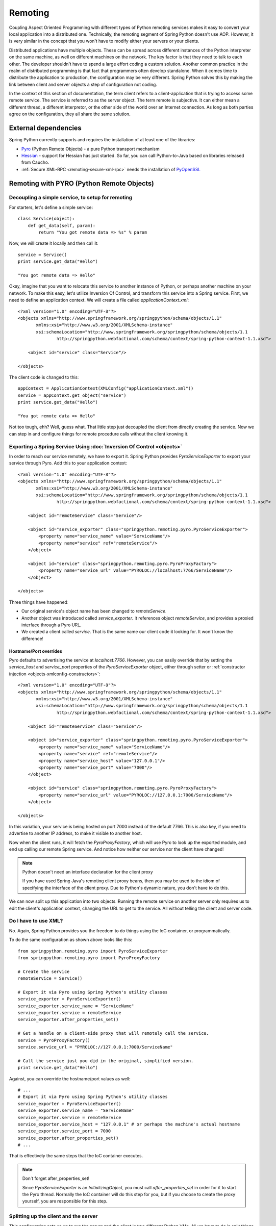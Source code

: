Remoting
========

Coupling Aspect Oriented Programming with different types of Python remoting
services makes it easy to convert your local application into a distributed
one. Technically, the remoting segment of Spring Python doesn't use AOP.
However, it is very similar in the concept that you won't have to modify either
your servers or your clients.

Distributed applications have multiple objects. These can be spread across
different instances of the Python interpreter on the same machine, as well
on different machines on the network. The key factor is that they need to talk
to each other. The developer shouldn't have to spend a large effort coding a
custom solution. Another common practice in the realm of distributed programming
is that fact that programmers often develop standalone. When it comes time to
distribute the application to production, the configuration may be very
different. Spring Python solves this by making the link between client and
server objects a step of configuration not coding.

In the context of this section of documentation, the term client refers to
a client-application that is trying to access some remote service. The service
is referred to as the server object. The term remote is subjective. It can
either mean a different thread, a different interpretor, or the other side
of the world over an Internet connection. As long as both parties agree on
the configuration, they all share the same solution.

External dependencies
---------------------

Spring Python currently supports and requires the installation of at least one of the libraries:

* `Pyro <http://pyro.sourceforge.net/>`_ (Python Remote Objects) - a pure Python transport mechanism

* `Hessian <http://hessian.caucho.com/>`_ - support for Hessian has just started. So far, you can call
  Python-to-Java based on libraries released from Caucho.

* :ref:`Secure XML-RPC <remoting-secure-xml-rpc>` needs the installation of
  `PyOpenSSL <http://pypi.python.org/pypi/pyOpenSSL>`_

Remoting with PYRO (Python Remote Objects)
------------------------------------------

Decoupling a simple service, to setup for remoting
++++++++++++++++++++++++++++++++++++++++++++++++++

For starters, let's define a simple service::

  class Service(object):
      def get_data(self, param):
          return "You got remote data => %s" % param

Now, we will create it locally and then call it::

  service = Service()
  print service.get_data("Hello")

  "You got remote data => Hello"

.. highlight:: xml

Okay, imagine that you want to relocate this service to another instance of
Python, or perhaps another machine on your network. To make this easy, let's
utilize Inversion Of Control, and transform this service into a Spring service.
First, we need to define an application context. We will create a file called
*applicationContext.xml*::

  <?xml version="1.0" encoding="UTF-8"?>
  <objects xmlns="http://www.springframework.org/springpython/schema/objects/1.1"
         xmlns:xsi="http://www.w3.org/2001/XMLSchema-instance"
         xsi:schemaLocation="http://www.springframework.org/springpython/schema/objects/1.1
                 http://springpython.webfactional.com/schema/context/spring-python-context-1.1.xsd">

      <object id="service" class="Service"/>

  </objects>

.. highlight:: python

The client code is changed to this::

  appContext = ApplicationContext(XMLConfig("applicationContext.xml"))
  service = appContext.get_object("service")
  print service.get_data("Hello")

  "You got remote data => Hello"

Not too tough, ehh? Well, guess what. That little step just decoupled the
client from directly creating the service. Now we can step in and configure
things for remote procedure calls without the client knowing it.

Exporting a Spring Service Using :doc:`Inversion Of Control <objects>`
++++++++++++++++++++++++++++++++++++++++++++++++++++++++++++++++++++++

.. highlight:: xml

In order to reach our service remotely, we have to export it. Spring Python
provides *PyroServiceExporter* to export your service through Pyro. Add this
to your application context::

  <?xml version="1.0" encoding="UTF-8"?>
  <objects xmlns="http://www.springframework.org/springpython/schema/objects/1.1"
         xmlns:xsi="http://www.w3.org/2001/XMLSchema-instance"
         xsi:schemaLocation="http://www.springframework.org/springpython/schema/objects/1.1
                 http://springpython.webfactional.com/schema/context/spring-python-context-1.1.xsd">

      <object id="remoteService" class="Service"/>

      <object id="service_exporter" class="springpython.remoting.pyro.PyroServiceExporter">
          <property name="service_name" value="ServiceName"/>
          <property name="service" ref="remoteService"/>
      </object>

      <object id="service" class="springpython.remoting.pyro.PyroProxyFactory">
          <property name="service_url" value="PYROLOC://localhost:7766/ServiceName"/>
      </object>

  </objects>

Three things have happened:

* Our original service's object name has been changed to *remoteService*.

* Another object was introduced called *service_exporter*. It references object
  *remoteService*, and provides a proxied interface through a Pyro URL.

* We created a client called *service*. That is the same name our client code it
  looking for. It won't know the difference!

Hostname/Port overrides
>>>>>>>>>>>>>>>>>>>>>>>

Pyro defaults to advertising the service at *localhost:7766*. However, you can
easily override that by setting the *service_host* and *service_port* properties
of the *PyroServiceExporter* object, either through setter
or :ref:`constructor injection <objects-xmlconfig-constructors>`::

  <?xml version="1.0" encoding="UTF-8"?>
  <objects xmlns="http://www.springframework.org/springpython/schema/objects/1.1"
         xmlns:xsi="http://www.w3.org/2001/XMLSchema-instance"
         xsi:schemaLocation="http://www.springframework.org/springpython/schema/objects/1.1
                 http://springpython.webfactional.com/schema/context/spring-python-context-1.1.xsd">

      <object id="remoteService" class="Service"/>

      <object id="service_exporter" class="springpython.remoting.pyro.PyroServiceExporter">
          <property name="service_name" value="ServiceName"/>
          <property name="service" ref="remoteService"/>
          <property name="service_host" value="127.0.0.1"/>
          <property name="service_port" value="7000"/>
      </object>

      <object id="service" class="springpython.remoting.pyro.PyroProxyFactory">
          <property name="service_url" value="PYROLOC://127.0.0.1:7000/ServiceName"/>
      </object>

  </objects>

In this variation, your service is being hosted on port 7000 instead of the
default 7766. This is also key, if you need to advertise to another IP address,
to make it visible to another host.

Now when the client runs, it will fetch the *PyroProxyFactory*, which will use
Pyro to look up the exported module, and end up calling our remote Spring
service. And notice how neither our service nor the client have changed!

.. note::

  Python doesn't need an interface declaration for the client proxy

  If you have used Spring Java's remoting client proxy beans, then you may be
  used to the idiom of specifying the interface of the client proxy. Due to
  Python's dynamic nature, you don't have to do this.

We can now split up this application into two objects. Running the remote
service on another server only requires us to edit the client's application
context, changing the URL to get to the service. All without telling the
client and server code.

Do I have to use XML?
+++++++++++++++++++++

No. Again, Spring Python provides you the freedom to do things using the
IoC container, or programmatically.

.. highlight:: python

To do the same configuration as shown above looks like this::

  from springpython.remoting.pyro import PyroServiceExporter
  from springpython.remoting.pyro import PyroProxyFactory

  # Create the service
  remoteService = Service()

  # Export it via Pyro using Spring Python's utility classes
  service_exporter = PyroServiceExporter()
  service_exporter.service_name = "ServiceName"
  service_exporter.service = remoteService
  service_exporter.after_properties_set()

  # Get a handle on a client-side proxy that will remotely call the service.
  service = PyroProxyFactory()
  service.service_url = "PYROLOC://127.0.0.1:7000/ServiceName"

  # Call the service just you did in the original, simplified version.
  print service.get_data("Hello")

Against, you can override the hostname/port values as well::

  # ...
  # Export it via Pyro using Spring Python's utility classes
  service_exporter = PyroServiceExporter()
  service_exporter.service_name = "ServiceName"
  service_exporter.service = remoteService
  service_exporter.service_host = "127.0.0.1" # or perhaps the machine's actual hostname
  service_exporter.service_port = 7000
  service_exporter.after_properties_set()
  # ...

That is effectively the same steps that the IoC container executes.

.. note::

  Don't forget after_properties_set!

  Since *PyroServiceExporter* is an *InitializingObject*, you must call
  *after_properties_set* in order for it to start the Pyro thread. Normally
  the IoC container will do this step for you, but if you choose to create
  the proxy yourself, you are responsible for this step.

Splitting up the client and the server
++++++++++++++++++++++++++++++++++++++

This configuration sets us up to run the server and the client in two different
Python VMs. All we have to do is split things into two parts.

.. highlight:: xml

Copy the following into *server.xml*::

  <?xml version="1.0" encoding="UTF-8"?>
  <objects xmlns="http://www.springframework.org/springpython/schema/objects/1.1"
         xmlns:xsi="http://www.w3.org/2001/XMLSchema-instance"
         xsi:schemaLocation="http://www.springframework.org/springpython/schema/objects/1.1
                 http://springpython.webfactional.com/schema/context/spring-python-context-1.1.xsd">

      <object id="remoteService" class="server.Service"/>

      <object id="service_exporter" class="springpython.remoting.pyro.PyroServiceExporter">
          <property name="service_name" value="ServiceName"/>
          <property name="service" ref="remoteService"/>
          <property name="service_host" value="127.0.0.1"/>
          <property name="service_port" value="7000"/>
      </object>

  </objects>

.. highlight:: python

Copy the following into *server.py*::

  import logging
  from springpython.config import XMLConfig
  from springpython.context import ApplicationContext

  class Service(object):
      def get_data(self, param):
          return "You got remote data => %s" % param

  if __name__ == "__main__":
      # Turn on some logging in order to see what is happening behind the scenes...
      logger = logging.getLogger("springpython")
      loggingLevel = logging.DEBUG
      logger.setLevel(loggingLevel)
      ch = logging.StreamHandler()
      ch.setLevel(loggingLevel)
      formatter = logging.Formatter("%(asctime)s - %(name)s - %(levelname)s - %(message)s")
      ch.setFormatter(formatter)
      logger.addHandler(ch)

      appContext = ApplicationContext(XMLConfig("server.xml"))

.. highlight:: xml

Copy the following into *client.xml*::

  <?xml version="1.0" encoding="UTF-8"?>
  <objects xmlns="http://www.springframework.org/springpython/schema/objects/1.1"
         xmlns:xsi="http://www.w3.org/2001/XMLSchema-instance"
         xsi:schemaLocation="http://www.springframework.org/springpython/schema/objects/1.1
                 http://springpython.webfactional.com/schema/context/spring-python-context-1.1.xsd">

      <object id="service" class="springpython.remoting.pyro.PyroProxyFactory">
          <property name="service_url" value="PYROLOC://127.0.0.1:7000/ServiceName"/>
      </object>

  </objects>

.. highlight:: python

Copy the following into *client.py*::

  import logging
  from springpython.config import XMLConfig
  from springpython.context import ApplicationContext

  if __name__ == "__main__":
      # Turn on some logging in order to see what is happening behind the scenes...
      logger = logging.getLogger("springpython")
      loggingLevel = logging.DEBUG
      logger.setLevel(loggingLevel)
      ch = logging.StreamHandler()
      ch.setLevel(loggingLevel)
      formatter = logging.Formatter("%(asctime)s - %(name)s - %(levelname)s - %(message)s")
      ch.setFormatter(formatter)
      logger.addHandler(ch)

      appContext = ApplicationContext(XMLConfig("client.xml"))
      service = appContext.get_object("service")
      print "CLIENT: %s" % service.get_data("Hello")

First, launch the server script, and then launch the client script, both on
the same machine. They should be able to talk to each other with no problem at
all, producing some log chatter like this:

::

  $ python server.py &
  [1] 20854

  2009-01-08 12:06:20,021 - springpython.container.ObjectContainer - DEBUG - === Scanning configuration <springpython.config.XMLConfig object at 0xb7fa276c> for object definitions ===
  2009-01-08 12:06:20,021 - springpython.config.XMLConfig - DEBUG - ==============================================================
  2009-01-08 12:06:20,022 - springpython.config.XMLConfig - DEBUG - * Parsing server.xml
  2009-01-08 12:06:20,025 - springpython.config.XMLConfig - DEBUG - ==============================================================
  2009-01-08 12:06:20,025 - springpython.container.ObjectContainer - DEBUG - remoteService object definition does not exist. Adding to list of definitions.
  2009-01-08 12:06:20,026 - springpython.container.ObjectContainer - DEBUG - service_exporter object definition does not exist. Adding to list of definitions.
  2009-01-08 12:06:20,026 - springpython.container.ObjectContainer - DEBUG - === Done reading object definitions. ===
  2009-01-08 12:06:20,026 - springpython.context.ApplicationContext - DEBUG - Eagerly fetching remoteService
  2009-01-08 12:06:20,026 - springpython.context.ApplicationContext - DEBUG - Did NOT find object 'remoteService' in the singleton storage.
  2009-01-08 12:06:20,026 - springpython.context.ApplicationContext - DEBUG - Creating an instance of id=remoteService props=[] scope=scope.SINGLETON factory=ReflectiveObjectFactory(server.Service)
  2009-01-08 12:06:20,026 - springpython.factory.ReflectiveObjectFactory - DEBUG - Creating an instance of server.Service
  2009-01-08 12:06:20,027 - springpython.context.ApplicationContext - DEBUG - Stored object 'remoteService' in container's singleton storage
  2009-01-08 12:06:20,027 - springpython.context.ApplicationContext - DEBUG - Eagerly fetching service_exporter
  2009-01-08 12:06:20,027 - springpython.context.ApplicationContext - DEBUG - Did NOT find object 'service_exporter' in the singleton storage.
  2009-01-08 12:06:20,027 - springpython.context.ApplicationContext - DEBUG - Creating an instance of id=service_exporter props=[<springpython.config.ValueDef object at 0xb7a4664c>, <springpython.config.ReferenceDef object at 0xb7a468ac>, <springpython.config.ValueDef object at 0xb7a4692c>, <springpython.config.ValueDef object at 0xb7a46d2c>] scope=scope.SINGLETON factory=ReflectiveObjectFactory(springpython.remoting.pyro.PyroServiceExporter)
  2009-01-08 12:06:20,028 - springpython.factory.ReflectiveObjectFactory - DEBUG - Creating an instance of springpython.remoting.pyro.PyroServiceExporter
  2009-01-08 12:06:20,028 - springpython.context.ApplicationContext - DEBUG - Stored object 'service_exporter' in container's singleton storage
  2009-01-08 12:06:20,028 - springpython.remoting.pyro.PyroServiceExporter - DEBUG - Exporting ServiceName as a Pyro service at 127.0.0.1:7000
  2009-01-08 12:06:20,029 - springpython.remoting.pyro.PyroDaemonHolder - DEBUG - Registering ServiceName at 127.0.0.1:7000 with the Pyro server
  2009-01-08 12:06:20,029 - springpython.remoting.pyro.PyroDaemonHolder - DEBUG - Pyro thread needs to be started at 127.0.0.1:7000
  2009-01-08 12:06:20,030 - springpython.remoting.pyro.PyroDaemonHolder._PyroThread - DEBUG - Starting up Pyro server thread for 127.0.0.1:7000

  $ python client.py

  2009-01-08 12:06:26,291 - springpython.container.ObjectContainer - DEBUG - === Scanning configuration <springpython.config.XMLConfig object at 0xb7ed45ac> for object definitions ===
  2009-01-08 12:06:26,292 - springpython.config.XMLConfig - DEBUG - ==============================================================
  2009-01-08 12:06:26,292 - springpython.config.XMLConfig - DEBUG - * Parsing client.xml
  2009-01-08 12:06:26,294 - springpython.config.XMLConfig - DEBUG - ==============================================================
  2009-01-08 12:06:26,294 - springpython.container.ObjectContainer - DEBUG - service object definition does not exist. Adding to list of definitions.
  2009-01-08 12:06:26,294 - springpython.container.ObjectContainer - DEBUG - === Done reading object definitions. ===
  2009-01-08 12:06:26,295 - springpython.context.ApplicationContext - DEBUG - Eagerly fetching service
  2009-01-08 12:06:26,295 - springpython.context.ApplicationContext - DEBUG - Did NOT find object 'service' in the singleton storage.
  2009-01-08 12:06:26,295 - springpython.context.ApplicationContext - DEBUG - Creating an instance of id=service props=[<springpython.config.ValueDef object at 0xb797948c>] scope=scope.SINGLETON factory=ReflectiveObjectFactory(springpython.remoting.pyro.PyroProxyFactory)
  2009-01-08 12:06:26,295 - springpython.factory.ReflectiveObjectFactory - DEBUG - Creating an instance of springpython.remoting.pyro.PyroProxyFactory
  2009-01-08 12:06:26,295 - springpython.context.ApplicationContext - DEBUG - Stored object 'service' in container's singleton storage

  CLIENT: You got remote data => Hello

This shows one instance of Python running the client, connecting to the instance
of Python hosting the server module. After that, moving these scripts to other
machines only requires changing the hostname in the XML files.

Remoting with Hessian
---------------------

.. note::

  Caucho's Python library for Hessian is incomplete

  Due to minimal functionality provided by Caucho's Hessian library for Python,
  there is minimal documentation to show its functionality.

.. highlight:: xml

The following shows how to connect a client to a Hessian-exported service.
This can theoretically be any technology. Currently, Java objects are converted
intoPpython dictionaries, meaning that the data and transferred, but there are
not method calls available::

  <?xml version="1.0" encoding="UTF-8"?>
  <objects xmlns="http://www.springframework.org/springpython/schema/objects/1.1"
         xmlns:xsi="http://www.w3.org/2001/XMLSchema-instance"
         xsi:schemaLocation="http://www.springframework.org/springpython/schema/objects/1.1
                 http://springpython.webfactional.com/schema/context/spring-python-context-1.1.xsd">

      <object id="personService" class="springpython.remoting.hessian.HessianProxyFactory">
          <property name="service_url"><value>http://localhost:8080/</value></property>
      </object>

  </objects>

The Caucho library appears to only support Python being a client, and not yet
as a service, so there is no *HessianServiceExporter* available yet.

High-Availability/Clustering Solutions
--------------------------------------

.. highlight:: python

This props you up for many options to increase availability. It is possible to
run a copy of the server on multiple machines. You could then institute some
type of round-robin router to go to different URLs. You could easily run ten
copies of the remote service::

  pool = []
  for i in range(10):
      service_exporter = PyroServiceExporter(service_name = "ServiceName%s" % i, service = Service())
      pool.append(service_exporter)

(Yeah, I know, you can probably do this in one line with a list comprehension).

Now you have ten copies of the server running, each under a distinct name.

For any client, your configuration is a slight tweak::

  services = []
  for i in range(10):
      services.append(PyroProxyFactory(service_url = "PYROLOC://localhost:7766/ServiceName%s" % i))


Now you have an array of possible services to reach, easily spread between
different machines. With a little client-side utility class, we can implement
a round-robin solution::

  class HighAvailabilityService(object):
      def __init__(self, service_pool):
          self.service_pool = service_pool
          self.index = 0
      def get_data(self, param):
          self.index = (self.index+1) % len(self.service_pool)
          try:
              return self.service_pool[self.index].get_data(param)
          except:
              del(self.service_pool[i])
              return self.get_data(param)

  service = HighAvailabilityService(service_pool = services)
  service.get_data("Hello")
  service.get_data("World")

Notice how each call to the *HighAvailabilityService* class causes the internal
index to increment and roll over. If a service doesn't appear to be reachable,
it is deleted from the list and attempted again. A little more sophisticated
error handling should be added in case there are no services available. And
there needs to be a way to grow the services. But this gets us off to a good
start.

.. _remoting-secure-xml-rpc:

Secure XML-RPC
--------------

.. highlight:: python

Spring Python extends Python’s built-in XML-RPC mechanims by adding the
support for securing the communications path. You can choose whether to:

* simply encrypt the link,
* have server require a client certificate signed off by a given CA or a chain of CAs,
* validate the client certificate’s fields, for instance you can configure the server
  to only allow requests if a commonName is equal to an upon agreed value

Note that you can use both the client and the server with other XML-RPC
implementations, there’s nothing preventing you from exposing secure XML-RPC to
Java or .NET clients or from connecting with the secure client to XML-RPC servers
implemented in other languages and technologies.

To aid with better understanding of how the components work out of the box,
you can download :ref:`sample keys and certificates <remoting-secure-xml-rpc-sample-keys-and-certificates>`
prepared by the Spring Python team.
Be sure **not** to ever use it for anything serious outside your testing environment,
they are working and functional but because of private keys being available for
download they should **only** be used for learning of how Spring Python's
secure XML-RPC works.

Encrypted connection only
+++++++++++++++++++++++++

.. image:: gfx/sslxmlrpc-01.png
   :align: center

The most basic setup which requires the server to have a private key and
a certificate and the client to have a list (possibly consisting of one
element only) of Certificate Authorities it is allowed to trust. Client will
connect to server only if the server’s certificate has been signed off by given
CAs. This is the most common way of performing SSL akin to what browsers do when
connecting to secure online sites that don’t require a client certificate such
as the majority of online banking sites.

In the code below the server exposes a Python’s built-in pow function over
encrypted XML-RPC link and the client invokes it to get the result. Server
uses its private key and a certificate which must have been signed off by
one of CAs the client is aware of::

  # -*- coding: utf-8 -*-

  # Spring Python
  from springpython.remoting.xmlrpc import SSLXMLRPCServer

  class MySSLServer(SSLXMLRPCServer):
      def __init__(self, *args, **kwargs):
          super(MySSLServer, self).__init__(*args, **kwargs)

      def register_functions(self):
          self.register_function(pow)

  host = "localhost"
  port = 8000
  key = "./server-key.pem"
  cert = "./server-cert.pem"

  server = MySSLServer(host, port, key, cert, verify_depth=2)
  server.serve_forever()

::

  # -*- coding: utf-8 -*-

  # Spring Python
  from springpython.remoting.xmlrpc import SSLXMLRPCClient

  server_location = "https://localhost:8000/RPC2"
  ca_certs = "./ca-chain.pem"

  client = SSLXMLRPCClient(server_location, ca_certs=ca_certs)

  print client.pow(41, 3)

Server requires the client to have a certificate
++++++++++++++++++++++++++++++++++++++++++++++++

.. image:: gfx/sslxmlrpc-02.png
   :align: center

Same as above but this time the client must authenticate itself using its
own certificate which must have been signed off by one of CAs known to the server.
Server is still required to have a certificate whose signing CAs need to be
known to the client::

  # -*- coding: utf-8 -*-

  # Spring Python
  from springpython.remoting.xmlrpc import SSLXMLRPCServer

  # PyOpenSSL
  from OpenSSL import SSL

  class MySSLServer(SSLXMLRPCServer):
      def __init__(self, *args, **kwargs):
          super(MySSLServer, self).__init__(*args, **kwargs)

      def register_functions(self):
          self.register_function(pow)

  host = "localhost"
  port = 8000
  key = "./server-key.pem"
  cert = "./server-cert.pem"
  ca_certs = "./ca-chain.pem"

  server = MySSLServer(host, port, key, cert, ca_certs, verify_options=SSL.VERIFY_PEER|SSL.VERIFY_FAIL_IF_NO_PEER_CERT,
                        verify_depth=2)
  server.serve_forever()

::

  # -*- coding: utf-8 -*-

  # Spring Python
  from springpython.remoting.xmlrpc import SSLXMLRPCClient

  server_location = "https://localhost:8000/RPC2"
  key = "./client-key.pem"
  cert = "./client-cert.pem"
  ca_certs = "./ca-chain.pem"

  client = SSLXMLRPCClient(server_location, key_file=key, cert_file=cert, ca_certs=ca_certs)

  print client.pow(41, 3)

Server requires the client to have a certificate and checks its fields
++++++++++++++++++++++++++++++++++++++++++++++++++++++++++++++++++++++

.. image:: gfx/sslxmlrpc-03.png
   :align: center

Same as above (both sides need to have certificates signed off by trusted CAs)
but this time the server inspects the client certificate’s fields and lets it
in only they match the configuration it was fed with. In the example below
*commonName* must be *Client*, *Organization* must be *The Sample Company* and the
*State* must be *New York*. Server checks for both their existance and value and
if there’s any mismatch the connection won’t be established in which case the
error reason will be logged on the server side but no details of the error
will be leaked to the client::

  # -*- coding: utf-8 -*-

  # Spring Python
  from springpython.remoting.xmlrpc import SSLXMLRPCServer

  # PyOpenSSL
  from OpenSSL import SSL

  class MySSLServer(SSLXMLRPCServer):
      def __init__(self, *args, **kwargs):
          super(MySSLServer, self).__init__(*args, **kwargs)

      def register_functions(self):
          self.register_function(pow)

  host = "localhost"
  port = 8000
  key = "./server-key.pem"
  cert = "./server-cert.pem"
  ca = "./ca-chain.pem"

  verify_fields = {"CN": "Client", "O":"The Sample Company", "ST":"New York"}

  server = MySSLServer(host, port, key, cert, ca, verify_options=SSL.VERIFY_PEER|SSL.VERIFY_FAIL_IF_NO_PEER_CERT,
                       verify_fields=verify_fields, verify_depth=2)
  server.serve_forever()

::

  # -*- coding: utf-8 -*-

  # Spring Python
  from springpython.remoting.xmlrpc import SSLXMLRPCClient

  server_location = "https://localhost:8000/RPC2"
  key = "./client-key.pem"

  # Make sure the commonName is set to what the server requires.
  cert = "./client-cert.pem"

  ca_certs = "./ca-chain.pem"

  client = SSLXMLRPCClient(server_location, key_file=key, cert_file=cert, ca_certs=ca_certs)

  print client.pow(41, 3)

.. _remoting-secure-xml-rpc-sample-keys-and-certificates:

Sample keys and certificates
++++++++++++++++++++++++++++

`The downloadable package <./_static/pki.zip>`_ contains the keys and certificates of CAs, client and
the server shown in the examples. It's crucial to remember that these are only
samples with known private keys and they should **only** be used for playing around
with SSL XML-RPC's API.

.. image:: gfx/pki.png
   :align: center

*client-key.pem* and *client-cert.pem* are the client's private key and its
certificate while *server-key.pem* and *server-cert.pem* are their counterparts
as used by the server. Both certificates have been signed off by the *SAMPLE Signing CA*
whose certificate has been in turn signed off by the *SAMPLE Root CA*. SAMPLE Root
CA's certificate is self-signed. Private keys of CAs are in files *ca-root-key.pem* and
*ca-signing-key.pem*. Certificates of both CAs - *ca-root-cert.pem* & *ca-signing-cert.pem*
have been concatenated into a *ca-chain.pem* file so that they form a chain of the
Certificate Authorities both sides may trust. All certificates are valid until
2020 so there's a lot of time for experimenting. Type **1234** if asked for any
password, it's the same one for each private key.

.. _remoting-secure-xml-rpc-configuration:

Configuration
+++++++++++++

**ZzzzzZzz** All the config options go here..

.. _remoting-secure-xml-rpc-logging:

Logging
+++++++

**ZzzzzZzz** Describe loggers used..